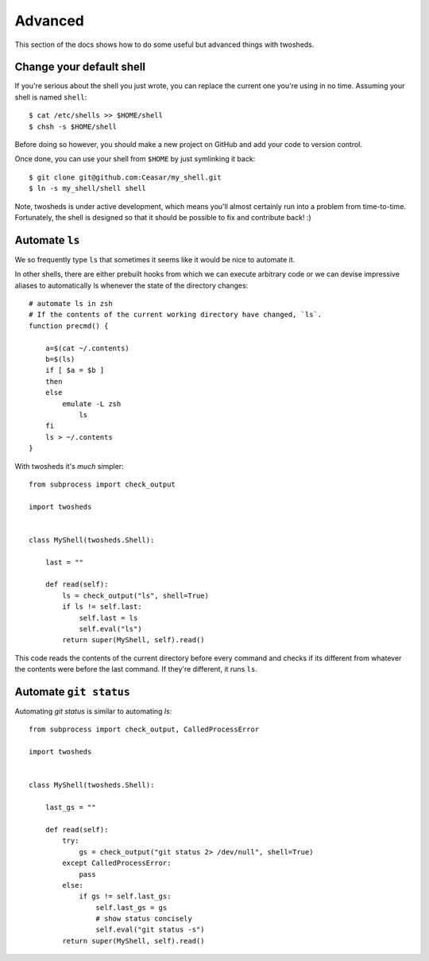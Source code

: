 .. _advanced:

Advanced
========

This section of the docs shows how to do some useful but advanced things
with twosheds.

Change your default shell
-------------------------

If you're serious about the shell you just wrote, you can replace the current
one you're using in no time. Assuming your shell is named ``shell``::

    $ cat /etc/shells >> $HOME/shell
    $ chsh -s $HOME/shell

Before doing so however, you should make a new project on GitHub and add
your code to version control.

Once done, you can use your shell from ``$HOME`` by just symlinking it back::

    $ git clone git@github.com:Ceasar/my_shell.git
    $ ln -s my_shell/shell shell

Note, twosheds is under active development, which means you'll almost
certainly run into a problem from time-to-time. Fortunately, the shell is
designed so that it should be possible to fix and contribute back! :)

Automate ``ls``
---------------

We so frequently type ``ls`` that sometimes it seems like it would be nice to
automate it.

In other shells, there are either prebuilt hooks from which we can execute
arbitrary code or we can devise impressive aliases to automatically ls
whenever the state of the directory changes::

    # automate ls in zsh
    # If the contents of the current working directory have changed, `ls`.
    function precmd() {

        a=$(cat ~/.contents)
        b=$(ls)
        if [ $a = $b ]
        then
        else
            emulate -L zsh
                ls
        fi
        ls > ~/.contents
    }

With twosheds it's *much* simpler::

    from subprocess import check_output

    import twosheds


    class MyShell(twosheds.Shell):

        last = ""

        def read(self):
            ls = check_output("ls", shell=True)
            if ls != self.last:
                self.last = ls
                self.eval("ls")
            return super(MyShell, self).read()

This code reads the contents of the current directory before every command
and checks if its different from whatever the contents were before the last
command. If they're different, it runs ``ls``.

Automate ``git status``
-----------------------

Automating `git status` is similar to automating `ls`::

    from subprocess import check_output, CalledProcessError

    import twosheds


    class MyShell(twosheds.Shell):

        last_gs = ""

        def read(self):
            try:
                gs = check_output("git status 2> /dev/null", shell=True)
            except CalledProcessError:
                pass
            else:
                if gs != self.last_gs:
                    self.last_gs = gs
                    # show status concisely
                    self.eval("git status -s")
            return super(MyShell, self).read()
